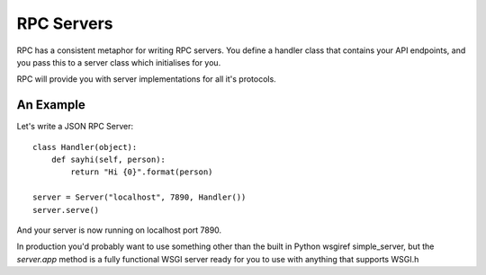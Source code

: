 .. _servers:

RPC Servers
===========

RPC has a consistent metaphor for writing RPC servers. You define a handler class that contains your API endpoints, and you pass this to a server class which initialises for you.

RPC will provide you with server implementations for all it's protocols.

An Example
----------

Let's write a JSON RPC Server::

    class Handler(object):
        def sayhi(self, person):
            return "Hi {0}".format(person)

    server = Server("localhost", 7890, Handler())
    server.serve()

And your server is now running on localhost port 7890.

In production you'd probably want to use something other than the built in Python wsgiref simple_server, but the `server.app` method is a fully functional WSGI server ready for you to use with anything that supports WSGI.h